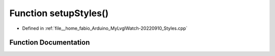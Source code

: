 .. _exhale_function_Styles_8cpp_1a48e6fdd27e4374154931b0334d44da20:

Function setupStyles()
======================

- Defined in :ref:`file__home_fabio_Arduino_MyLvglWatch-20220910_Styles.cpp`


Function Documentation
----------------------


.. doxygenfunction:: setupStyles()
   :project: MyLVGLWatch